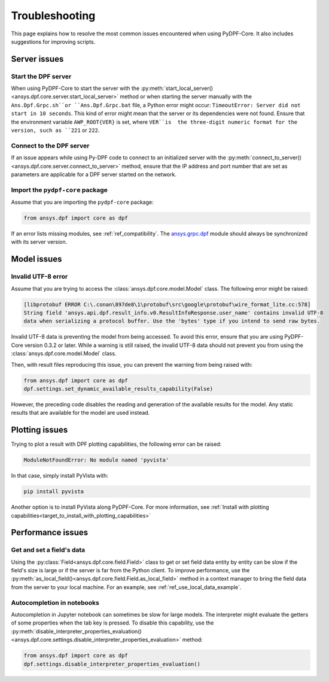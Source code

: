 .. _user_guide_troubleshooting:

===============
Troubleshooting
===============
This page explains how to resolve the most common issues encountered when
using PyDPF-Core. It also includes suggestions for improving scripts.

Server issues
-------------

Start the DPF server
~~~~~~~~~~~~~~~~~~~~~
When using PyDPF-Core to start the server with the
:py:meth:`start_local_server() <ansys.dpf.core.server.start_local_server>` method
or when starting the server manually with the ``Ans.Dpf.Grpc.sh``or ``Ans.Dpf.Grpc.bat``
file, a Python error might occur: ``TimeoutError: Server did not start in 10 seconds``.
This kind of error might mean that the server or its dependencies were not found. Ensure that
the environment variable ``AWP_ROOT{VER}`` is set, where ``VER``is  the three-digit numeric
format for the version, such as ``221`` or ``222``.

Connect to the DPF server
~~~~~~~~~~~~~~~~~~~~~~~~~
If an issue appears while using Py-DPF code to connect to an initialized server with the
:py:meth:`connect_to_server() <ansys.dpf.core.server.connect_to_server>` method, ensure that the
IP address and port number that are set as parameters are applicable for a DPF server started
on the network.

Import the ``pydpf-core`` package
~~~~~~~~~~~~~~~~~~~~~~~~~~~~~~~~~
Assume that you are importing the ``pydpf-core`` package:

.. code-block:: default

    from ansys.dpf import core as dpf

If an error lists missing modules, see :ref:`ref_compatibility`.
The `ansys.grpc.dpf <https://pypi.org/project/ansys-grpc-dpf/>`_ module
should always be synchronized with its server version.

Model issues
------------

Invalid UTF-8 error
~~~~~~~~~~~~~~~~~~~
Assume that you are trying to access the :class:`ansys.dpf.core.model.Model` class.
The following error might be raised:

.. code-block:: default

    [libprotobuf ERROR C:\.conan\897de8\1\protobuf\src\google\protobuf\wire_format_lite.cc:578] 
    String field 'ansys.api.dpf.result_info.v0.ResultInfoResponse.user_name' contains invalid UTF-8 
    data when serializing a protocol buffer. Use the 'bytes' type if you intend to send raw bytes.

Invalid UTF-8 data is preventing the model from being accessed. To avoid this error, ensure that
you are using PyDPF-Core version 0.3.2 or later. While a warning is still raised, the invalid UTF-8
data should not prevent you from using the :class:`ansys.dpf.core.model.Model` class.

Then, with result files reproducing this issue, you can prevent the warning from being raised with:

.. code-block:: default

    from ansys.dpf import core as dpf
    dpf.settings.set_dynamic_available_results_capability(False)
	
However, the preceding code disables the reading and generation of the available results for the model.
Any static results that are available for the model are used instead.

Plotting issues
---------------

Trying to plot a result with DPF plotting capabilities, the following error can be raised:

.. code-block:: default

    ModuleNotFoundError: No module named 'pyvista'

In that case, simply install PyVista with:

.. code-block:: default

    pip install pyvista

Another option is to install PyVista along PyDPF-Core. For more information, see 
:ref:`Install with plotting capabilities<target_to_install_with_plotting_capabilities>`

Performance issues
------------------

Get and set a field's data
~~~~~~~~~~~~~~~~~~~~~~~~~~
Using the :py:class:`Field<ansys.dpf.core.field.Field>` class to get or set field data entity
by entity can be slow if the field's size is large or if the server is far from the Python client.
To improve performance, use the :py:meth:`as_local_field()<ansys.dpf.core.field.Field.as_local_field>`
method in a context manager to bring the field data from the server to your local machine. For an
example, see :ref:`ref_use_local_data_example`.

Autocompletion in notebooks
~~~~~~~~~~~~~~~~~~~~~~~~~~~~
Autocompletion in Jupyter notebook can sometimes be slow for large models. The interpreter might
evaluate the getters of some properties when the tab key is pressed. To disable this capability, use the
:py:meth:`disable_interpreter_properties_evaluation()<ansys.dpf.core.settings.disable_interpreter_properties_evaluation>`
method:

.. code-block:: default

    from ansys.dpf import core as dpf
    dpf.settings.disable_interpreter_properties_evaluation()

